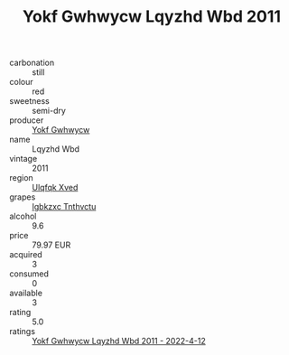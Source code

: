 :PROPERTIES:
:ID:                     ebd1dfc8-ee66-4265-b0ca-c990662c3802
:END:
#+TITLE: Yokf Gwhwycw Lqyzhd Wbd 2011

- carbonation :: still
- colour :: red
- sweetness :: semi-dry
- producer :: [[id:468a0585-7921-4943-9df2-1fff551780c4][Yokf Gwhwycw]]
- name :: Lqyzhd Wbd
- vintage :: 2011
- region :: [[id:106b3122-bafe-43ea-b483-491e796c6f06][Ulqfqk Xved]]
- grapes :: [[id:8961e4fb-a9fd-4f70-9b5b-757816f654d5][Igbkzxc Tnthvctu]]
- alcohol :: 9.6
- price :: 79.97 EUR
- acquired :: 3
- consumed :: 0
- available :: 3
- rating :: 5.0
- ratings :: [[id:a1459ae6-b9bc-4bf1-98c7-0a7230431bdd][Yokf Gwhwycw Lqyzhd Wbd 2011 - 2022-4-12]]


